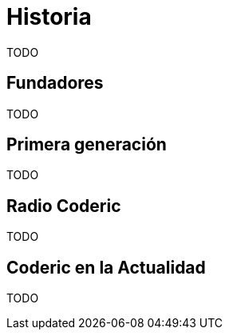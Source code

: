 = Historia

TODO

== Fundadores

TODO

== Primera generación

TODO

== Radio Coderic

TODO

== Coderic en la Actualidad

TODO
